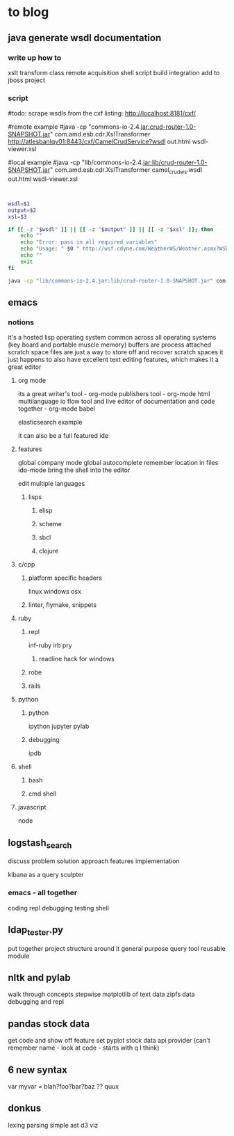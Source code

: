 * to blog

** java generate wsdl documentation

*** write up how to

xslt 
transform class
remote acquisition
shell script
build integration
add to jboss project

*** script

#todo: scrape wsdls from the cxf listing: http://localhost:8181/cxf/

#remote example
#java -cp "commons-io-2.4.jar:crud-router-1.0-SNAPSHOT.jar"  com.amd.esb.cdr.XslTransformer http://atlesbanlqv01:8443/cxf/CamelCrudService?wsdl out.html wsdl-viewer.xsl

#local example
#java -cp "lib/commons-io-2.4.jar:lib/crud-router-1.0-SNAPSHOT.jar" com.amd.esb.cdr.XslTransformer camel_crud_ws.wsdl out.html wsdl-viewer.xsl

#+begin_src sh


wsdl=$1
output=$2
xsl=$3

if [[ -z "$wsdl" ]] || [[ -z "$output" ]] || [[ -z "$xsl" ]]; then
	echo ""
	echo "Error: pass in all required variables"
	echo "Usage: " $0 " http://wsf.cdyne.com/WeatherWS/Weather.asmx?WSDL Weather.html wsdl-viewer.xsl"
	echo ""
	exit
fi

java -cp "lib/commons-io-2.4.jar:lib/crud-router-1.0-SNAPSHOT.jar" com.amd.esb.cdr.XslTransformer "$wsdl" "$output" "$xsl"

#+end_src

** emacs

*** notions

it's a hosted lisp operating system
common across all operating systems (key board and portable muscle memory)
buffers are process attached scratch space
files are just a way to store off and recover scratch spaces
it just happens to also have excellent text editing features, which makes it a great editor

**** org mode

its a great writer's tool - org-mode
publishers tool - org-mode html
multilanguage io flow tool and live editor of documentation and code together - org-mode babel

elasticsearch example

it can also be a full featured ide

**** features

global company mode
global autocomplete
remember location in files
ido-mode
bring the shell into the editor

edit multiple languages

***** lisps
 
****** elisp

****** scheme

****** sbcl

****** clojure

**** c/cpp

***** platform specific headers

linux
windows
osx

***** linter, flymake, snippets

**** ruby

***** repl

inf-ruby
irb
pry

****** readline hack for windows

***** robe

***** rails

**** python

***** python

ipython
jupyter
pylab

***** debugging

ipdb

**** shell

***** bash

***** cmd shell
**** javascript

node

** logstash_search

discuss problem
solution approach
features
implementation

kibana as a query sculpter

*** emacs - all together

coding
repl
debugging
testing
shell  

** ldap_tester.py

put together project structure around it
general purpose query tool
reusable module

** nltk and pylab

walk through concepts stepwise
matplotlib of text data
zipfs data
debugging and repl

** pandas stock data

get code and show off feature set
pyplot stock data
api provider (can't remember name - look at code - starts with q I think)

** 6 new syntax

var myvar = blah?foo?bar?baz ?? quux

** donkus

lexing
parsing
simple ast
d3 viz
